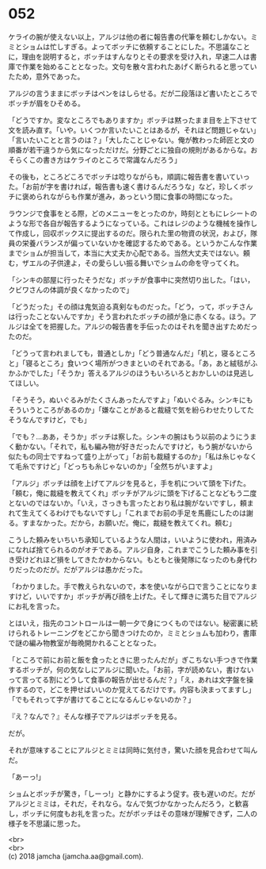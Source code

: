 #+OPTIONS: toc:nil
#+OPTIONS: \n:t

* 052

  ケライの腕が使えない以上，アルジは他の者に報告書の代筆を頼むしかない。ミミとショムは忙しすぎる。よってボッチに依頼することにした。不思議なことに，理由を説明すると，ボッチはすんなりとその要求を受け入れ，早速二人は書庫で作業を始めることとなった。文句を散々言われたあげく断られると思っていたため，意外であった。

  アルジの言うままにボッチはペンをはしらせる。だが二段落ほど書いたところでボッチが眉をひそめる。

  「どうですか。変なところでもありますか」ボッチは黙ったまま目を上下させて文を読み直す。「いや。いくつか言いたいことはあるが，それほど問題じゃない」「言いたいことと言うのは？」「大したことじゃない。俺が教わった師匠と文の順番が若干違うから気になっただけだ。分野ごとに独自の規則があるからな。おそらくこの書き方はケライのところで常識なんだろう」

  その後も，ところどころでボッチは唸りながらも，順調に報告書を書いていった。「お前が字を書ければ，報告書も速く書けるんだろうな」など，珍しくボッチに褒められながらも作業が進み，あっという間に食事の時間になった。

  ラウンジで食事をとる際，どのメニューをとったのか，時刻とともにレシートのような形で各自が報告するようになっている。これはレジのような機械を操作して作成し，回収ボックスに提出するのだ。限られた里の物資の状況，および，隊員の栄養バランスが偏っていないかを確認するためである。というかこんな作業までショムが担当して，本当に大丈夫か心配である。当然大丈夫ではない。頼む，ザエルの子供達よ，その愛らしい振る舞いでショムの命を守ってくれ。

  「シンキの部屋に行ったそうだな」ボッチが食事中に突然切り出した。「はい，クビワさんの体調が良くなかったので」

  「どうだった」その顔は鬼気迫る真剣なものだった。「どう，って，ボッチさんは行ったことないんですか」そう言われたボッチの顔が急に赤くなる。ほう。アルジは全てを把握した。アルジの報告書を手伝ったのはそれを聞き出すためだったのだ。

  「どうって言われましても，普通としか」「どう普通なんだ」「机と，寝るところと」「寝るところ」食いつく場所がつきまといのそれである。「あ，あと絨毯がふかふかでした」「そうか」答えるアルジのほうもいろいろとおかしいのは見逃してほしい。

  「そうそう，ぬいぐるみがたくさんあったんですよ」「ぬいぐるみ。シンキにもそういうところがあるのか」「嫌なことがあると裁縫で気を紛らわせたりしてたそうなんですけど，でも」

  「でも？…ああ，そうか」ボッチは察した。シンキの腕はもう以前のようにうまく動かない。「それで，私も編み物が好きだったんですけど，もう腕がないから似たもの同士ですねって盛り上がって」「お前も裁縫するのか」「私は糸じゃなくて毛糸ですけど」「どっちも糸じゃないのか」「全然ちがいますよ」

  「アルジ」ボッチは顔を上げてアルジを見ると，手を机について頭を下げた。「頼む，俺に裁縫を教えてくれ」ボッチがアルジに頭を下げることなどもう二度とないのではないか。「いえ，さっきも言ったとおり私は腕がないですし，頼まれて生えてくるわけでもないですし」「これまでお前の手足を馬鹿にしたのは謝る。すまなかった。だから，お願いだ。俺に，裁縫を教えてくれ。頼む」

  こうした頼みをいちいち承知しているような人間は，いいように使われ，用済みになれば捨てられるのがオチである。アルジ自身，これまでこうした頼み事を引き受けどれほど損をしてきたかわからない。もともと後発隊になったのも身代わりだったのだが。だがアルジは愚かだった。

  「わかりました。手で教えられないので，本を使いながら口で言うことになりますけど，いいですか」ボッチが再び顔を上げた。そして輝きに満ちた目でアルジにお礼を言った。

  とはいえ，指先のコントロールは一朝一夕で身につくものではない。秘密裏に続けられるトレーニングをどこから聞きつけたのか，ミミとショムも加わり，書庫で謎の編み物教室が毎晩開かれることとなった。

  「ところで前にお前と飯を食ったときに思ったんだが」ぎこちない手つきで作業するボッチが，何の気なしにアルジに聞いた。「お前，字が読めない，書けないって言ってる割にどうして食事の報告が出せるんだ？」「え，あれは文字盤を操作するので，どこを押せばいいのか覚えてるだけです。内容も決まってますし」「でもそれって字が書けてることになるんじゃないのか？」

  『え？なんで？』そんな様子でアルジはボッチを見る。

  だが。

  それが意味することにアルジとミミは同時に気付き，驚いた顔を見合わせて叫んだ。

  「あーっ!」

  ショムとボッチが驚き，「しーっ!」と静かにするよう促す。夜も遅いのだ。だがアルジとミミは，それだ，それなら。なんで気づかなかったんだろう，と歓喜し，ボッチに何度もお礼を言った。だがボッチはその意味が理解できず，二人の様子を不思議に思った。

  <br>
  <br>
  (c) 2018 jamcha (jamcha.aa@gmail.com).

  [[http://creativecommons.org/licenses/by-nc-sa/4.0/deed][file:http://i.creativecommons.org/l/by-nc-sa/4.0/88x31.png]]
